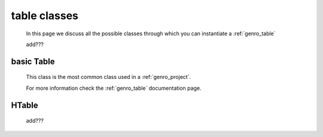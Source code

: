 .. _genro_table_classes:

=============
table classes
=============

    In this page we discuss all the possible classes through which you can instantiate a :ref:`genro_table`
    
    add???
    
.. _classes_basic_table:

basic Table
===========

    .. class:: class Table(object)
    
    This class is the most common class used in a :ref:`genro_project`.
    
    For more information check the :ref:`genro_table` documentation page.
    
.. _classes_htable:

HTable
======

    .. class:: class Table(GnrHTable)
    
    add???